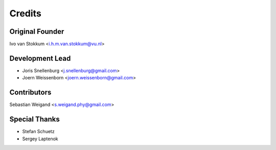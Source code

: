 =======
Credits
=======

Original Founder
----------------
Ivo van Stokkum <i.h.m.van.stokkum@vu.nl>

Development Lead
----------------

* Joris Snellenburg <j.snellenburg@gmail.com>
* Joern Weissenborn <joern.weissenborn@gmail.com>

Contributors
------------

Sebastian Weigand <s.weigand.phy@gmail.com>

Special Thanks
--------------

* Stefan Schuetz
* Sergey Laptenok
